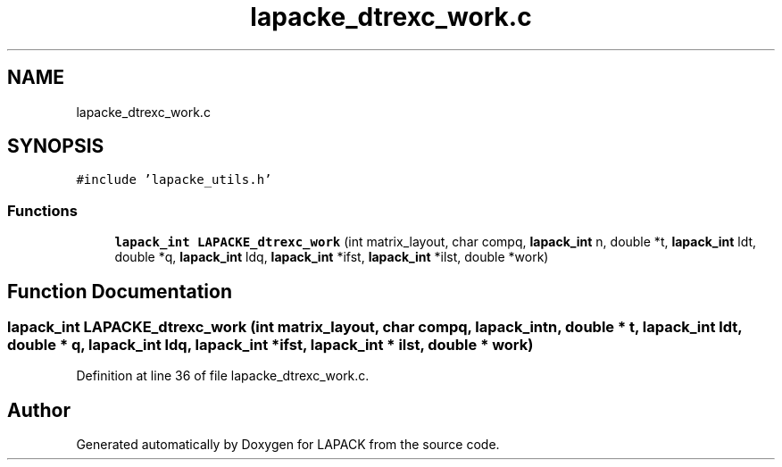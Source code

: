 .TH "lapacke_dtrexc_work.c" 3 "Tue Nov 14 2017" "Version 3.8.0" "LAPACK" \" -*- nroff -*-
.ad l
.nh
.SH NAME
lapacke_dtrexc_work.c
.SH SYNOPSIS
.br
.PP
\fC#include 'lapacke_utils\&.h'\fP
.br

.SS "Functions"

.in +1c
.ti -1c
.RI "\fBlapack_int\fP \fBLAPACKE_dtrexc_work\fP (int matrix_layout, char compq, \fBlapack_int\fP n, double *t, \fBlapack_int\fP ldt, double *q, \fBlapack_int\fP ldq, \fBlapack_int\fP *ifst, \fBlapack_int\fP *ilst, double *work)"
.br
.in -1c
.SH "Function Documentation"
.PP 
.SS "\fBlapack_int\fP LAPACKE_dtrexc_work (int matrix_layout, char compq, \fBlapack_int\fP n, double * t, \fBlapack_int\fP ldt, double * q, \fBlapack_int\fP ldq, \fBlapack_int\fP * ifst, \fBlapack_int\fP * ilst, double * work)"

.PP
Definition at line 36 of file lapacke_dtrexc_work\&.c\&.
.SH "Author"
.PP 
Generated automatically by Doxygen for LAPACK from the source code\&.
